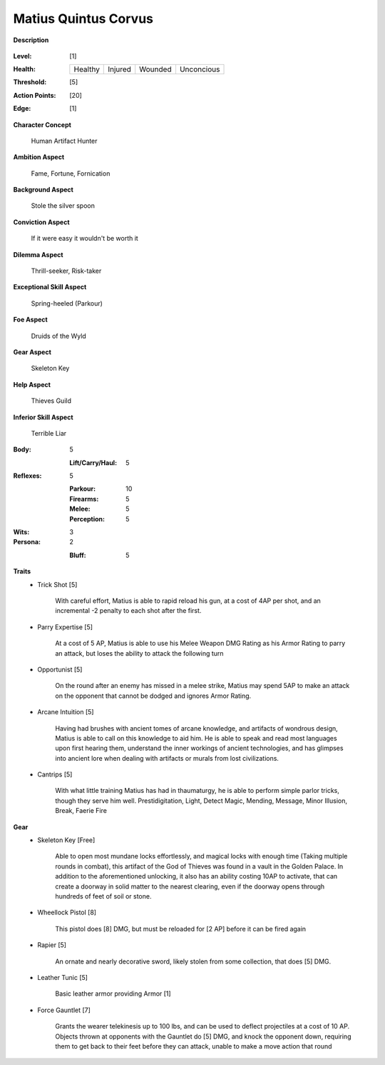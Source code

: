 Matius Quintus Corvus
===================

**Description**

    .. image:: http://i.imgur.com/4bAEplF.jpg

:Level: [1]
:Health:

    +---------+---------+---------+------------+
    | Healthy | Injured | Wounded | Unconcious |
    +---------+---------+---------+------------+

:Threshold: [5]
:Action Points: [20]
:Edge: [1]

**Character Concept**

    Human Artifact Hunter

**Ambition Aspect**

    Fame, Fortune, Fornication

**Background Aspect**

    Stole the silver spoon 

**Conviction Aspect**

    If it were easy it wouldn't be worth it

**Dilemma Aspect**

    Thrill-seeker, Risk-taker

**Exceptional Skill Aspect**

    Spring-heeled (Parkour)

**Foe Aspect**

    Druids of the Wyld

**Gear Aspect**

    Skeleton Key

**Help Aspect**

    Thieves Guild

**Inferior Skill Aspect**

    Terrible Liar


:Body:
    5
     
    :Lift/Carry/Haul: 5

:Reflexes:
    5

    :Parkour: 10
    :Firearms: 5
    :Melee: 5
    :Perception: 5

:Wits:
    3

:Persona:
    2

    :Bluff: 5

**Traits**
    * Trick Shot [5]

        With careful effort, Matius is able to rapid reload his gun, at a cost of 4AP per shot, and an incremental -2 penalty to each shot after the first. 

    * Parry Expertise [5]

        At a cost of 5 AP, Matius is able to use his Melee Weapon DMG Rating as his Armor Rating to parry an attack, but loses the ability to attack the following turn

    * Opportunist [5]

        On the round after an enemy has missed in a melee strike, Matius may spend 5AP to make an attack on the opponent that cannot be dodged and ignores Armor Rating. 

    * Arcane Intuition [5]

        Having had brushes with ancient tomes of arcane knowledge, and artifacts of wondrous design, Matius is able to call on this knowledge to aid him. He is able to speak and read most languages upon first hearing them, understand the inner workings of ancient technologies, and has glimpses into ancient lore when dealing with artifacts or murals from lost civilizations. 

    * Cantrips [5]

        With what little training Matius has had in thaumaturgy, he is able to perform simple parlor tricks, though they serve him well.
        Prestidigitation, Light, Detect Magic, Mending, Message, Minor Illusion, Break, Faerie Fire

**Gear**
    * Skeleton Key [Free]

        Able to open most mundane locks effortlessly, and magical locks with enough time (Taking multiple rounds in combat), this artifact of the God of Thieves was found in a vault in the Golden Palace. In addition to the aforementioned unlocking, it also has an ability costing 10AP to activate, that can create a doorway in solid matter to the nearest clearing, even if the doorway opens through hundreds of feet of soil or stone.

    * Wheellock Pistol [8]  

        This pistol does [8] DMG, but must be reloaded for [2 AP] before it can be fired again

    * Rapier  [5]

        An ornate and nearly decorative sword, likely stolen from some collection, that does [5] DMG. 

    * Leather Tunic [5]

        Basic leather armor providing Armor [1]

    * Force Gauntlet [7]

        Grants the wearer telekinesis up to 100 lbs, and can be used to deflect projectiles at a cost of 10 AP. Objects thrown at opponents with the Gauntlet do [5] DMG, and knock the opponent down, requiring them to get back to their feet before they can attack, unable to make a move action that round
